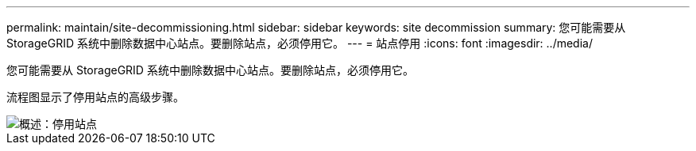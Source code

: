 ---
permalink: maintain/site-decommissioning.html 
sidebar: sidebar 
keywords: site decommission 
summary: 您可能需要从 StorageGRID 系统中删除数据中心站点。要删除站点，必须停用它。 
---
= 站点停用
:icons: font
:imagesdir: ../media/


[role="lead"]
您可能需要从 StorageGRID 系统中删除数据中心站点。要删除站点，必须停用它。

流程图显示了停用站点的高级步骤。

image::../media/overview_decommission_site.png[概述：停用站点]
